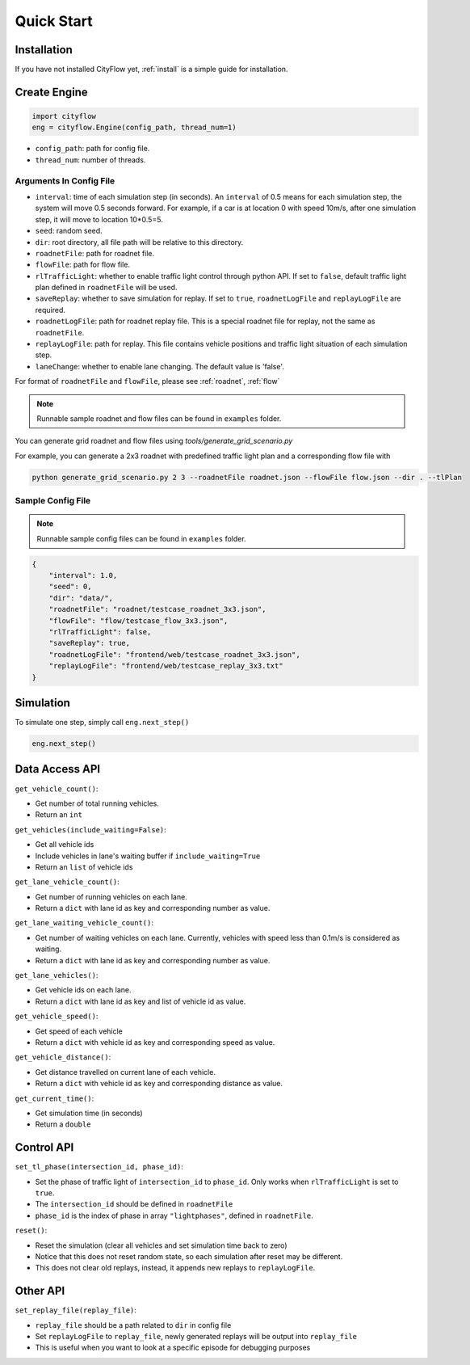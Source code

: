 .. _start:

Quick Start
===========

Installation
------------

If you have not installed CityFlow yet, :ref:`install` is a simple guide for installation.


Create Engine
-------------

.. code-block:: python
    
    import cityflow
    eng = cityflow.Engine(config_path, thread_num=1)


- ``config_path``: path for config file.
- ``thread_num``: number of threads.

Arguments In Config File
^^^^^^^^^^^^^^^^^^^^^^^^
- ``interval``: time of each simulation step (in seconds). An ``interval`` of 0.5 means for each simulation step, the system will move 0.5 seconds forward. For example, if a car is at location 0 with speed 10m/s, after one simulation step, it will move to location 10*0.5=5. 
- ``seed``: random seed.
- ``dir``: root directory, all file path will be relative to this directory.
- ``roadnetFile``: path for roadnet file.
- ``flowFile``: path for flow file.
- ``rlTrafficLight``: whether to enable traffic light control through python API. If set to ``false``, default traffic light plan defined in ``roadnetFile`` will be used.
- ``saveReplay``: whether to save simulation for replay. If set to ``true``, ``roadnetLogFile`` and ``replayLogFile`` are required.
- ``roadnetLogFile``: path for roadnet replay file. This is a special roadnet file for replay, not the same as ``roadnetFile``.
- ``replayLogFile``: path for replay. This file contains vehicle positions and traffic light situation of each simulation step.
- ``laneChange``: whether to enable lane changing. The default value is 'false'.

For format of ``roadnetFile`` and ``flowFile``, please see :ref:`roadnet`, :ref:`flow`

.. note::
    Runnable sample roadnet and flow files can be found in ``examples`` folder.

You can generate grid roadnet and flow files using `tools/generate_grid_scenario.py`

For example, you can generate a 2x3 roadnet with predefined traffic light plan and a corresponding flow file with

.. code-block:: shell

    python generate_grid_scenario.py 2 3 --roadnetFile roadnet.json --flowFile flow.json --dir . --tlPlan

Sample Config File
^^^^^^^^^^^^^^^^^^^

.. note::
    Runnable sample config files can be found in ``examples`` folder.

.. code-block:: json

    {
        "interval": 1.0,
        "seed": 0,
        "dir": "data/",
        "roadnetFile": "roadnet/testcase_roadnet_3x3.json",
        "flowFile": "flow/testcase_flow_3x3.json",
        "rlTrafficLight": false,
        "saveReplay": true,
        "roadnetLogFile": "frontend/web/testcase_roadnet_3x3.json",
        "replayLogFile": "frontend/web/testcase_replay_3x3.txt"
    }

Simulation
----------

To simulate one step, simply call ``eng.next_step()``

.. code-block:: python

    eng.next_step()

Data Access API
---------------

``get_vehicle_count()``:

- Get number of total running vehicles.
- Return an ``int``

``get_vehicles(include_waiting=False)``:

- Get all vehicle ids
- Include vehicles in lane's waiting buffer if ``include_waiting=True``
- Return an ``list`` of vehicle ids

``get_lane_vehicle_count()``: 

- Get number of running vehicles on each lane.
- Return a ``dict`` with lane id as key and corresponding number as value.

``get_lane_waiting_vehicle_count()``:

- Get number of waiting vehicles on each lane. Currently, vehicles with speed less than 0.1m/s is considered as waiting.
- Return a ``dict`` with lane id as key and corresponding number as value.

``get_lane_vehicles()``:

- Get vehicle ids on each lane.
- Return a ``dict`` with lane id as key and list of vehicle id as value.

``get_vehicle_speed()``:

- Get speed of each vehicle
- Return a ``dict`` with vehicle id as key and corresponding speed as value.

``get_vehicle_distance()``:

- Get distance travelled on current lane of each vehicle.
- Return a ``dict`` with vehicle id as key and corresponding distance as value.

``get_current_time()``:

- Get simulation time (in seconds)
- Return a ``double``


Control API
-----------

``set_tl_phase(intersection_id, phase_id)``: 

- Set the phase of traffic light of ``intersection_id`` to ``phase_id``. Only works when ``rlTrafficLight`` is set to ``true``.
- The ``intersection_id`` should be defined in ``roadnetFile``
- ``phase_id`` is the index of phase in array ``"lightphases"``, defined in ``roadnetFile``.

``reset()``: 

- Reset the simulation (clear all vehicles and set simulation time back to zero)
- Notice that this does not reset random state, so each simulation after reset may be different.
- This does not clear old replays, instead, it appends new replays to ``replayLogFile``.


.. _set-replay-file:

Other API
---------

``set_replay_file(replay_file)``: 

- ``replay_file`` should be a path related to ``dir`` in config file
- Set ``replayLogFile`` to ``replay_file``, newly generated replays will be output into ``replay_file``
- This is useful when you want to look at a specific episode for debugging purposes
